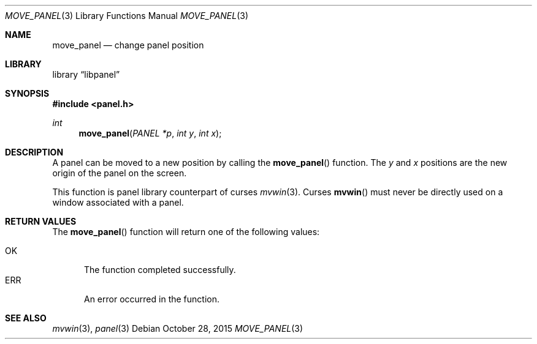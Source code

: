 .\"	$NetBSD: move_panel.3,v 1.3 2015/10/28 10:18:54 wiz Exp $
.\"
.\" Copyright (c) 2015 Valery Ushakov
.\" All rights reserved.
.\"
.\" Redistribution and use in source and binary forms, with or without
.\" modification, are permitted provided that the following conditions
.\" are met:
.\" 1. Redistributions of source code must retain the above copyright
.\"    notice, this list of conditions and the following disclaimer.
.\" 2. Redistributions in binary form must reproduce the above copyright
.\"    notice, this list of conditions and the following disclaimer in the
.\"    documentation and/or other materials provided with the distribution.
.\"
.\" THIS SOFTWARE IS PROVIDED BY THE AUTHOR ``AS IS'' AND ANY EXPRESS OR
.\" IMPLIED WARRANTIES, INCLUDING, BUT NOT LIMITED TO, THE IMPLIED WARRANTIES
.\" OF MERCHANTABILITY AND FITNESS FOR A PARTICULAR PURPOSE ARE DISCLAIMED.
.\" IN NO EVENT SHALL THE AUTHOR BE LIABLE FOR ANY DIRECT, INDIRECT,
.\" INCIDENTAL, SPECIAL, EXEMPLARY, OR CONSEQUENTIAL DAMAGES (INCLUDING, BUT
.\" NOT LIMITED TO, PROCUREMENT OF SUBSTITUTE GOODS OR SERVICES; LOSS OF USE,
.\" DATA, OR PROFITS; OR BUSINESS INTERRUPTION) HOWEVER CAUSED AND ON ANY
.\" THEORY OF LIABILITY, WHETHER IN CONTRACT, STRICT LIABILITY, OR TORT
.\" (INCLUDING NEGLIGENCE OR OTHERWISE) ARISING IN ANY WAY OUT OF THE USE OF
.\" THIS SOFTWARE, EVEN IF ADVISED OF THE POSSIBILITY OF SUCH DAMAGE.
.\"
.Dd October 28, 2015
.Dt MOVE_PANEL 3
.Os
.Sh NAME
.Nm move_panel
.Nd change panel position
.Sh LIBRARY
.Lb libpanel
.Sh SYNOPSIS
.In panel.h
.\"
.Ft int
.Fn move_panel "PANEL *p" "int y" "int x"
.\"
.Sh DESCRIPTION
A panel can be moved to a new position by calling the
.Fn move_panel
function.
The
.Fa y
and
.Fa x
positions are the new origin of the panel on the screen.
.Pp
This function is panel library counterpart of curses
.Xr mvwin 3 .
Curses
.Fn mvwin
must never be directly used on a window associated with a panel.
.Sh RETURN VALUES
The
.Fn move_panel
function will return one of the following
values:
.Pp
.Bl -tag -width ".Dv ERR" -compact
.It Dv OK
The function completed successfully.
.It Dv ERR
An error occurred in the function.
.El
.Sh SEE ALSO
.Xr mvwin 3 ,
.Xr panel 3
